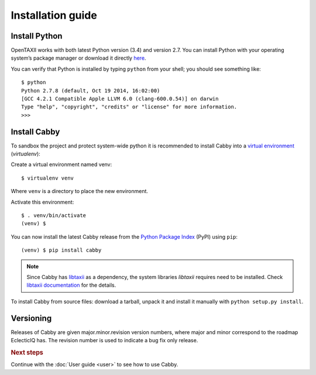 ==================
Installation guide
==================

.. highlight:: sh

Install Python
==============

OpenTAXII works with both latest Python version (3.4) and version 2.7. You can install Python with your operating system’s package manager or download it directly `here <http://www.python.org/download/>`_.

You can verify that Python is installed by typing ``python`` from your shell; you should see something like::

    $ python
    Python 2.7.8 (default, Oct 19 2014, 16:02:00)
    [GCC 4.2.1 Compatible Apple LLVM 6.0 (clang-600.0.54)] on darwin
    Type "help", "copyright", "credits" or "license" for more information.
    >>> 

Install Cabby
=============

To sandbox the project and protect system-wide python it is recommended to install Cabby into a `virtual environment <https://virtualenv.pypa.io/en/latest/installation.html>`_ (*virtualenv*):

Create a virtual environment named venv::

   $ virtualenv venv

Where ``venv`` is a directory to place the new environment.

Activate this environment::

   $ . venv/bin/activate
   (venv) $
   
You can now install the latest Cabby release from the `Python Package Index <http://pypi.python.org/>`_ (PyPI) using ``pip``::

   (venv) $ pip install cabby

.. note::
    Since Cabby has `libtaxii <https://github.com/TAXIIProject/libtaxii>`_ as a dependency, the system libraries
    `libtaxii` requires need to be installed. Check
    `libtaxii documentation <http://libtaxii.readthedocs.org/en/latest/installation.html#dependencies>`_ for the details.

To install Cabby from source files: download a tarball, unpack it and install it manually with ``python setup.py install``.


Versioning
==========

Releases of Cabby are given major.minor.revision version numbers, where major and minor correspond to the roadmap EclecticIQ has. The revision number is used to indicate a bug fix only release.


.. rubric:: Next steps

Continue with the :doc:`User guide <user>` to see how to use Cabby.

.. vim: set spell spelllang=en:

